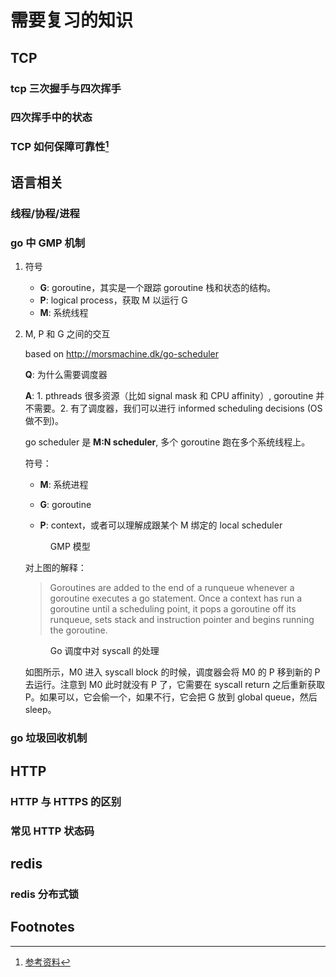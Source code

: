 * 需要复习的知识

** TCP

*** tcp 三次握手与四次挥手

*** 四次挥手中的状态

*** TCP 如何保障可靠性[fn:1]

** 语言相关

*** 线程/协程/进程

*** go 中 GMP 机制

**** 符号

- *G*: goroutine，其实是一个跟踪 goroutine 栈和状态的结构。
- *P*: logical process，获取 M 以运行 G
- *M*: 系统线程

**** M, P 和 G 之间的交互

based on http://morsmachine.dk/go-scheduler

*Q*: 为什么需要调度器

*A*: 1. pthreads 很多资源（比如 signal mask 和 CPU affinity）, goroutine 并不需要。2. 有了调度器，我们可以进行 informed scheduling decisions (OS 做不到)。

go scheduler 是 *M:N scheduler*, 多个 goroutine 跑在多个系统线程上。

符号：

- *M*: 系统进程

- *G*: goroutine

- *P*: context，或者可以理解成跟某个 M 绑定的 local scheduler

#+CAPTION: GMP 模型
#+NAME:   fig:SED-HR4049
[[http://morsmachine.dk/in-motion.jpg]]

对上图的解释：

#+BEGIN_QUOTE

Goroutines are added to the end of a runqueue whenever a goroutine executes a go statement. Once a context has run a goroutine until a scheduling point, it pops a goroutine off its runqueue, sets stack and instruction pointer and begins running the goroutine.

#+END_QUOTE

#+CAPTION: Go 调度中对 syscall 的处理
#+NAME:   fig:SED-HR4049
[[http://morsmachine.dk/syscall.jpg]]

如图所示，M0 进入 syscall block 的时候，调度器会将 M0 的 P 移到新的 P 去运行。注意到 M0 此时就没有 P 了，它需要在 syscall return 之后重新获取 P。如果可以，它会偷一个，如果不行，它会把 G 放到 global queue，然后 sleep。


*** go 垃圾回收机制

** HTTP

*** HTTP 与 HTTPS 的区别

*** 常见 HTTP 状态码

** redis

*** redis 分布式锁

** Footnotes

[fn:1] [[https://juejin.im/post/5cf7ea91e51d4576bc1a0dc2][参考资料]] 
